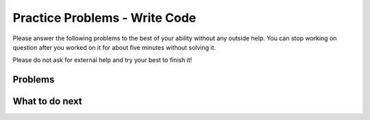 Practice Problems - Write Code
-----------------------------------------------------

Please answer the following problems to the best
of your ability without any outside help. You can stop working on question after you worked on it for
about five minutes without solving it.

Please do not ask for external help and try your best to finish it!

Problems
==============

.. selectquestion:: fl-song-ps-sq-write
   :fromid: Classes_Basic_Song_ac
   :points: 10

.. selectquestion:: fl-cat-ps-sq-write
   :fromid: Classes_Basic_Cat_ac
   :points: 10

.. selectquestion:: fl-account-ps-sq-write
   :fromid: Classes_Basic_Account_ac
   :points: 10

.. selectquestion:: fl-fortuneteller-ps-sq-write
   :fromid: Classes_Basic_FortuneTeller_ac
   :points: 10

What to do next
============================
.. raw:: html

   <h4>Click on the following link to finish a posttest 👉 <b><a href="fl-posttest-cls.html">Post Test</b></h4>
